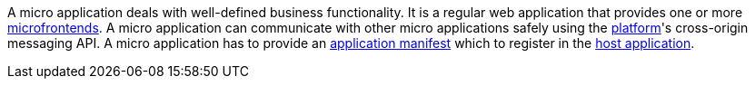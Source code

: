 --
A micro application deals with well-defined business functionality. It is a regular web application that provides one or more <<terminology:microfrontend,microfrontends>>. A micro application can communicate with other micro applications safely using the <<terminology:platform,platform>>'s cross-origin messaging API. A micro application has to provide an <<terminology:manifest,application manifest>> which to register in the <<terminology:host-app,host application>>.
--

